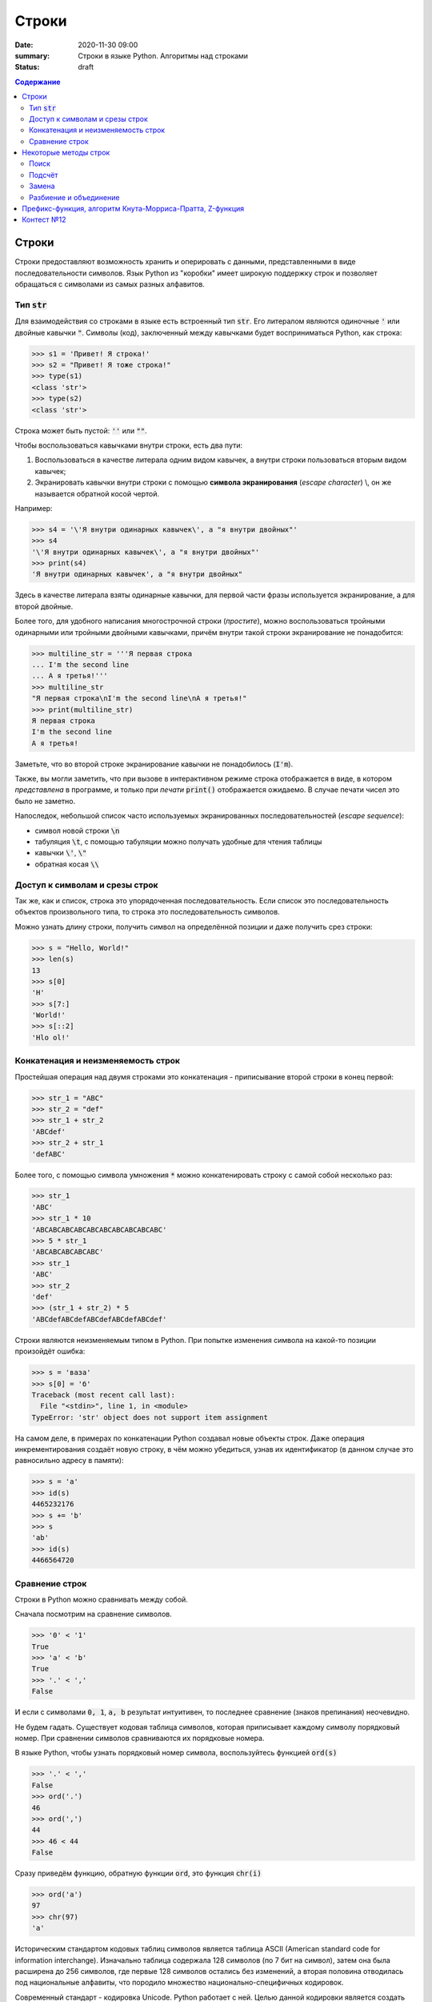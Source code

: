 Строки
#############################################

:date: 2020-11-30 09:00
:summary: Строки в языке Python. Алгоритмы над строками
:status: draft

.. default-role:: code
.. contents:: Содержание

.. Темы лекции
    Строки.
    Тип str.
    Неизменяемость строки.
    Наивный поиск подстроки в строке.
    Методы строк find, rfind, count, replace.
    Методы split и join.
    Разбиение на подстроки, объединение.
    Срезы строк.
    Префикс-функция.
    Алгоритм Кнута-Морриса-Пратта.


Строки
========
Строки предоставляют возможность хранить и оперировать с данными, представленными в виде последовательности символов.
Язык Python из "коробки" имеет широкую поддержку строк и позволяет обращаться с символами из самых разных алфавитов.

Тип `str`
-------------
Для взаимодействия со строками в языке есть встроенный тип `str`.
Его литералом являются одиночные `'` или двойные кавычки `"`.
Символы (код), заключенный между кавычками будет восприниматься Python, как строка:

.. code-block:: pycon

    >>> s1 = 'Привет! Я строка!'
    >>> s2 = "Привет! Я тоже строка!"
    >>> type(s1)
    <class 'str'>
    >>> type(s2)
    <class 'str'>

Строка может быть пустой: `''` или `""`.

Чтобы воспользоваться кавычками внутри строки, есть два пути:

1. Воспользоваться в качестве литерала одним видом кавычек, а внутри строки пользоваться вторым видом кавычек;
2. Экранировать кавычки внутри строки с помощью **символа экранирования** (*escape character*) \\, он же называется обратной косой чертой.

Например:

.. code-block:: pycon

    >>> s4 = '\'Я внутри одинарных кавычек\', а "я внутри двойных"'
    >>> s4
    '\'Я внутри одинарных кавычек\', а "я внутри двойных"'
    >>> print(s4)
    'Я внутри одинарных кавычек', а "я внутри двойных"

Здесь в качестве литерала взяты одинарные кавычки, для первой части фразы используется экранирование, а для второй двойные.

Более того, для удобного написания многострочной строки (*простите*), можно воспользоваться тройными одинарными или тройными двойными кавычками, причём внутри такой строки экранирование не понадобится:

.. code-block:: pycon

    >>> multiline_str = '''Я первая строка
    ... I'm the second line
    ... А я третья!'''
    >>> multiline_str
    "Я первая строка\nI'm the second line\nА я третья!"
    >>> print(multiline_str)
    Я первая строка
    I'm the second line
    А я третья!

Заметьте, что во второй строке экранирование кавычки не понадобилось (`I'm`).

Также, вы могли заметить, что при вызове в интерактивном режиме строка отображается в виде, в котором *представлена* в программе, и только при *печати* `print()` отображается ожидаемо.
В случае печати чисел это было не заметно.

Напоследок, небольшой список часто используемых экранированных последовательностей (*escape sequence*):

- символ новой строки `\n`
- табуляция `\t`, с помощью табуляции можно получать удобные для чтения таблицы
- кавычки `\'`, `\"`
- обратная косая `\\`


Доступ к символам и срезы строк
--------------------------------
Так же, как и список, строка это упорядоченная последовательность.
Если список это последовательность объектов произвольного типа, то строка это последовательность символов.

Можно узнать длину строки, получить символ на определённой позиции и даже получить срез строки:

.. code-block:: pycon

    >>> s = "Hello, World!"
    >>> len(s)
    13
    >>> s[0]
    'H'
    >>> s[7:]
    'World!'
    >>> s[::2]
    'Hlo ol!'


Конкатенация и неизменяемость строк
--------------------------------------------------
Простейшая операция над двумя строками это конкатенация - приписывание второй строки в конец первой:

.. code-block:: pycon

    >>> str_1 = "ABC"
    >>> str_2 = "def"
    >>> str_1 + str_2
    'ABCdef'
    >>> str_2 + str_1
    'defABC'

Более того, с помощью символа умножения `*` можно конкатенировать строку с самой собой несколько раз:

.. code-block:: pycon

    >>> str_1
    'ABC'
    >>> str_1 * 10
    'ABCABCABCABCABCABCABCABCABCABC'
    >>> 5 * str_1
    'ABCABCABCABCABC'
    >>> str_1
    'ABC'
    >>> str_2
    'def'
    >>> (str_1 + str_2) * 5
    'ABCdefABCdefABCdefABCdefABCdef'

Строки являются неизменяемым типом в Python.
При попытке изменения символа на какой-то позиции произойдёт ошибка:

.. code-block:: pycon

    >>> s = 'ваза'
    >>> s[0] = 'б'
    Traceback (most recent call last):
      File "<stdin>", line 1, in <module>
    TypeError: 'str' object does not support item assignment

На самом деле, в примерах по конкатенации Python создавал новые объекты строк.
Даже операция инкрементирования создаёт новую строку, в чём можно убедиться, узнав их идентификатор (в данном случае это равносильно адресу в памяти):

.. code-block:: pycon

    >>> s = 'a'
    >>> id(s)
    4465232176
    >>> s += 'b'
    >>> s
    'ab'
    >>> id(s)
    4466564720

Сравнение строк
---------------
Строки в Python можно сравнивать между собой.

Сначала посмотрим на сравнение символов.

.. code-block:: pycon

    >>> '0' < '1'
    True
    >>> 'a' < 'b'
    True
    >>> '.' < ','
    False

И если с символами `0, 1`, `a, b` результат интуитивен, то последнее сравнение (знаков препинания) неочевидно.

Не будем гадать. Существует кодовая таблица символов, которая приписывает каждому символу порядковый номер. При сравнении символов сравниваются их порядковые номера.

В языке Python, чтобы узнать порядковый номер символа, воспользуйтесь функцией `ord(s)`

.. code-block:: pycon

    >>> '.' < ','
    False
    >>> ord('.')
    46
    >>> ord(',')
    44
    >>> 46 < 44
    False

Сразу приведём функцию, обратную функции `ord`, это функция `chr(i)`

.. code-block:: pycon

    >>> ord('a')
    97
    >>> chr(97)
    'a'

Историческим стандартом кодовых таблиц символов является таблица ASCII (American standard code for information interchange). Изначально таблица содержала 128 символов (по 7 бит на символ), затем она была расширена до 256 символов, где первые 128 символов остались без изменений, а вторая половина отводилась под национальные алфавиты, что породило множество национально-специфичных кодировок.

Современный стандарт - кодировка Unicode. Python работает с ней. Целью данной кодировки является создать "алфавит" для любых естественных и выдуманных языков и символов вообще. В Unicode первые 128 символов - символы ASCII.

Рекомендуется ознакомиться с таблицей ASCII. Например, `здесь <http://www.asciitable.com/index/asciifull.gif>`_. Вы заметите, что символы алфавитов расположены в алфавитном порядке. Как раз за этим и кроется "интуитивность" сравнения `'a' < 'b'`.

В Unicode также сохраняется этот удобный паттерн и для других языков, но стоит быть осторожным

.. code-block:: pycon

    >>> 'б' < 'ё'
    True
    >>> 'Б' < 'Ё'
    False

Поскольку, скажем, буквы расположены непрерывно в ASCII, то вы можете проверять, является ли символ буквой (строчные и заглавные случаи нужно рассматривать отдельно).

.. code-block:: pycon

    >>> 'a' <= '0' <= 'z'
    False
    >>> 'a' <= 'y' <= 'z'
    True

Аналогично этому примеру попробуйте написать условие проверки символа на десятичную цифру.

Итак, отдельные символы сравниваются по их порядковым номерам. Как же сравниваются строки? Всё просто. Так же, как слова отсортированы в словаре в алфавитном порядке, так же и в машинном представлении, только алфавитом является кодовая таблица (в случае Python это Unicode).

То есть, сравниваем строки посимвольно слева направо. Если символы разные, то меньшей строкой является та, у которой порядковой номер символа меньше. Если же символы одинаковые, то сравниваем следующие два символа. Если мы достигли конца одной строк в таком сравнении, до сих пор не выявив, кто меньше, то меньшей считается более короткая строка.

.. code-block:: pycon

    >>> 'aa' < 'aaa'
    True
    >>> 'ab' < 'aaa'
    False

В первом примере первые два символа строк совпадают, однако в строке `aa` два символа, а в строке `aaa` — три. В этом случае меньшей строкой является та, что короче.

Во втором примере первые два символа совпадают, вторые же нет. Поскольку порядок `ord('b') > ord('a')`, то получаем `False`.

Некоторые методы строк
======================
У строк в Python огромное количество методов.
Не верите?
Вот они:

.. code-block:: python

    str.capitalize()
    str.casefold()
    str.center(width[, fillchar])
    str.count(sub[, start[, end]])
    str.encode(encoding="utf-8", errors="strict")
    str.endswith(suffix[, start[, end]])
    str.expandtabs(tabsize=8)
    str.find(sub[, start[, end]])
    str.format(*args, **kwargs)
    str.format_map(mapping)
    str.index(sub[, start[, end]])
    str.isalnum()
    str.isalpha()
    str.isascii()
    str.isdecimal()
    str.isdigit()
    str.isidentifier()
    str.islower()
    str.isnumeric()
    str.isprintable()
    str.isspace()
    str.istitle()
    str.isupper()
    str.join(iterable)
    str.ljust(width[, fillchar])
    str.lower()
    str.lstrip([chars])
    static str.maketrans(x[, y[, z]])
    str.partition(sep)
    str.replace(old, new[, count])
    str.rfind(sub[, start[, end]])
    str.rindex(sub[, start[, end]])
    str.rjust(width[, fillchar])
    str.rpartition(sep)
    str.rsplit(sep=None, maxsplit=-1)
    str.rstrip([chars])
    str.split(sep=None, maxsplit=-1)
    str.splitlines([keepends])
    str.startswith(prefix[, start[, end]])
    str.strip([chars])
    str.swapcase()
    str.title()
    str.translate(table)
    str.upper()
    str.zfill(width)


Мы разберём только некоторые из них (для остальных есть `help(str.method_name)` :-)


Поиск
---------

Метод `str.find` ищет подстроку в строке и возвращает индекс начала найденной подстроки.
Если вхождение не найдено, вернётся -1:

.. code-block:: pycon

    >>> s = 'Hello, World!'
    >>> s.find('World')
    7
    >>> s[7]
    'W'
    >>> s.find('Universe')
    -1

Этот метод имеет два необязательных аргумента `start` и `end`.
Если их указать, то поиск будет осуществляться в срезе строки `s[start:end]`:

.. code-block:: pycon

    >>> s
    'Hello, World!'
    >>> s.find('o')
    4
    >>> s[3:6]
    'lo,'
    >>> s.find('o', 7)
    8
    >>> s[7:10]
    'Wor'

И, как видно, `str.find` осуществляет поиск **первого вхождения** подстроки, начиная слева.

Чтобы осуществить поиск подстроки, начиная справа (т.е. с конца) строки, можно воспользоваться методом `str.rfind`.
Сравните:

.. code-block:: pycon

    >>> s
    'Hello, World!'
    >>> s.rfind('o')
    8
    >>> s.find('o')
    4

Метод `str.rfind` имеет тот же интерфейс, что и `str.find`: он имеет два необязательных аргумента, чтобы задать диапазон поиска и возвращает -1, если подстрока не найдена.

Подсчёт
---------
Методом `str.count` можно подсчитать количество вхождений подстроки в строку:

.. code-block:: pycon

    >>> s = 'Пингвины не любят окна.'
    >>> s.count('а')
    1
    >>> s.count('ин')
    2
    >>> s.count('яблоки')
    0

Диапазон поиска можно указать так же, как в `str.find`.


Замена
--------

Для замены подстроки в строке существует метод `str.replace`:

.. code-block:: pycon

    >>> src = 'Пингвины не любят окна.'
    >>> replaced = src.replace('Пингвины', 'Даже окна')
    >>> src
    'Пингвины не любят окна.'
    >>> replaced
    'Даже окна не любят окна.'

Так как строки в Python неизменяемые, то `str.replace` на базе исходной строки создает и возвращает новую.

У этого метода есть дополнительный параметр - количество производимых замен.
Если этот параметр выставлен в -1 (значение по умолчанию), то произойдёт замена всех вхождений.

.. code-block:: pycon

    >>> s = 'aaaaa'
    >>> s.replace('a', 'b')
    'bbbbb'
    >>> s.replace('a', 'b', 3)
    'bbbaa'


Разбиение и объединение
------------------------
По существу, вы уже знакомы с этими операциями и применяли их.

Можно разбивать строку на основе подстроки с помощью `str.split`.
Результатом этой операции является список.
Например, может стоять задача по разбиению предложения на слова:

.. code-block:: pycon

    >>> sentence = 'Пингвины не любят окна.'
    >>> sentence.split()
    ['Пингвины', 'не', 'любят', 'окна.']
    >>> sentence2 = 'вставка, выбор, пузырёк, подсчёт, Хоар, слияние'
    >>> sentence2.split(', ')
    ['вставка', 'выбор', 'пузырёк', 'подсчёт', 'Хоар', 'слияние']

В первом случае в качестве подстроки для разбиения используется значение по умолчанию: разбиение по символам, обозначающих пустое пространство (пробелы, табуляция, перенос строки).
Во втором случае разбиение задано явно - по подстроке `', '`.

Больше примеров:

.. code-block:: pycon

    >>> sentence3 = 'вставка -- выбор -- пузырёк -- подсчёт -- Хоар -- слияние'
    >>> sentence3.split()
    ['вставка', '--', 'выбор', '--', 'пузырёк', '--', 'подсчёт', '--', 'Хоар', '--', 'слияние']
    >>> sentence3.split('--')
    ['вставка ', ' выбор ', ' пузырёк ', ' подсчёт ', ' Хоар ', ' слияние']
    >>> sentence3.split(' -- ')
    ['вставка', 'выбор', 'пузырёк', 'подсчёт', 'Хоар', 'слияние']

У `str.split` есть ещё один необязательный аргумент - количество разбиений.

Итак, `str.split` разбивает строку по подстроке и возвращает список строк.
Обратная операция это объединение массива строк в одну строку, она осуществляется с помощью `str.join`:

.. code-block:: pycon

    >>> sentence3 = 'вставка -- выбор -- пузырёк -- подсчёт -- Хоар -- слияние'
    >>> sort_algs = sentence3.split(' -- ')
    >>> sort_algs
    ['вставка', 'выбор', 'пузырёк', 'подсчёт', 'Хоар', 'слияние']
    >>> ''.join(sort_algs)
    'вставкавыборпузырёкподсчётХоарслияние'
    >>> ' '.join(sort_algs)
    'вставка выбор пузырёк подсчёт Хоар слияние'
    >>> ' + '.join(sort_algs)
    'вставка + выбор + пузырёк + подсчёт + Хоар + слияние'

Этот метод более гибкий для входных данных и позволяет объединять не только список строк, но и любой другой итерируемый объект.
Главное, чтобы этот объект содержал только строки:

.. code-block:: pycon

    >>> ' '.join(range(10))
    Traceback (most recent call last):
      File "<stdin>", line 1, in <module>
    TypeError: sequence item 0: expected str instance, int found
    >>> ' '.join(map(str, range(10)))
    '0 1 2 3 4 5 6 7 8 9'


Префикс-функция, алгоритм Кнута-Морриса-Пратта, Z-функция
============================================================
Описание алгоритмов вы можете найти по ссылке_.

.. _ссылке: https://mipt-cs.github.io/python3-2017-2018/labs/lab13.html


Контест №12
===========
Ссылки на контесты

- `Начинающие (участвовать) <http://judge2.vdi.mipt.ru/cgi-bin/new-client?contest_id=94230>`_
- `Основные (участвовать) <http://judge2.vdi.mipt.ru/cgi-bin/new-client?contest_id=94231>`_
- `Продвинутые (участвовать) <http://judge2.vdi.mipt.ru/cgi-bin/new-client?contest_id=94232>`_
